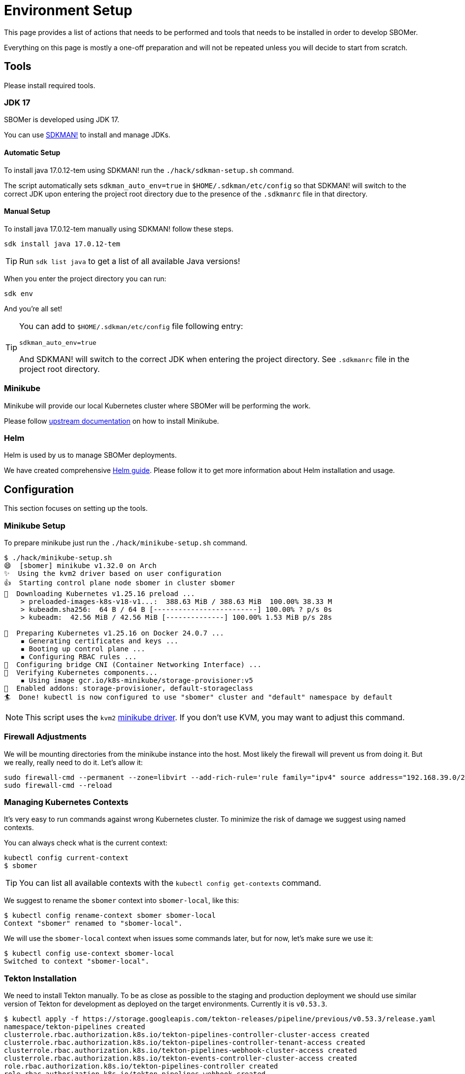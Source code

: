 = Environment Setup
:tekton-version: v0.53.3

This page provides a list of actions that needs to be performed and tools that needs to be installed
in order to develop SBOMer.

Everything on this page is mostly a one-off preparation and will not
be repeated unless you will decide to start from scratch.

== Tools

Please install required tools.

=== JDK 17

SBOMer is developed using JDK 17.

You can use link:https://sdkman.io/[SDKMAN!] to install and manage JDKs.

==== Automatic Setup

To install java 17.0.12-tem using SDKMAN! run the `./hack/sdkman-setup.sh` command.

The script automatically sets `sdkman_auto_env=true` in [filename]`$HOME/.sdkman/etc/config` so that SDKMAN! will switch
to the correct JDK upon entering the project root directory due to the presence of the [filename]`.sdkmanrc` file in
that directory.

==== Manual Setup

To install java 17.0.12-tem manually using SDKMAN! follow these steps.

[source,console]
----
sdk install java 17.0.12-tem
----

[TIP]
====
Run `sdk list java` to get a list of all available Java versions!
====

When you enter the project directory you can run:

[source,console]
----
sdk env
----

And you're all set!

[TIP]
====
You can add to [filename]`$HOME/.sdkman/etc/config` file following entry:

[source,bash]
----
sdkman_auto_env=true
----

And SDKMAN! will switch to the correct JDK when entering the project directory.
See [filename]`.sdkmanrc` file in the project root directory.
====

=== Minikube

Minikube will provide our local Kubernetes cluster where SBOMer will be performing the work.

Please follow link:https://minikube.sigs.k8s.io/docs/start/[upstream documentation] on how to install Minikube.

=== Helm

Helm is used by us to manage SBOMer deployments.

We have created comprehensive xref:helm.adoc[Helm guide]. Please follow it to get more information about Helm installation and usage.

== Configuration

This section focuses on setting up the tools.

[#minikube-setup]
=== Minikube Setup

To prepare minikube just run the `./hack/minikube-setup.sh` command.

[source,console]
----
$ ./hack/minikube-setup.sh
😄  [sbomer] minikube v1.32.0 on Arch
✨  Using the kvm2 driver based on user configuration
👍  Starting control plane node sbomer in cluster sbomer
💾  Downloading Kubernetes v1.25.16 preload ...
    > preloaded-images-k8s-v18-v1...:  388.63 MiB / 388.63 MiB  100.00% 38.33 M
    > kubeadm.sha256:  64 B / 64 B [-------------------------] 100.00% ? p/s 0s
    > kubeadm:  42.56 MiB / 42.56 MiB [--------------] 100.00% 1.53 MiB p/s 28s

🐳  Preparing Kubernetes v1.25.16 on Docker 24.0.7 ...
    ▪ Generating certificates and keys ...
    ▪ Booting up control plane ...
    ▪ Configuring RBAC rules ...
🔗  Configuring bridge CNI (Container Networking Interface) ...
🔎  Verifying Kubernetes components...
    ▪ Using image gcr.io/k8s-minikube/storage-provisioner:v5
🌟  Enabled addons: storage-provisioner, default-storageclass
🏄  Done! kubectl is now configured to use "sbomer" cluster and "default" namespace by default
----

[NOTE]
====
This script uses the `kvm2` link:https://minikube.sigs.k8s.io/docs/drivers/[minikube driver]. If you don't use KVM,
you may want to adjust this command.
====

=== Firewall Adjustments

We will be mounting directories from the minikube instance into the host. Most likely the firewall will
prevent us from doing it. But we really, really need to do it. Let's allow it:

[source,console]
----
sudo firewall-cmd --permanent --zone=libvirt --add-rich-rule='rule family="ipv4" source address="192.168.39.0/24" accept'
sudo firewall-cmd --reload
----

[#managing-kubernetes-contexts]
=== Managing Kubernetes Contexts

It's very easy to run commands against wrong Kubernetes cluster. To minimize the risk of damage we
suggest using named contexts.

You can always check what is the current context:

[source,console]
----
kubectl config current-context
$ sbomer
----

[TIP]
====
You can list all available contexts with the `kubectl config get-contexts` command.
====

We suggest to rename the `sbomer` context into `sbomer-local`, like this:

[source,console]
----
$ kubectl config rename-context sbomer sbomer-local
Context "sbomer" renamed to "sbomer-local".
----

We will use the `sbomer-local` context when issues some commands later, but for now, let's
make sure we use it:

[source,console]
----
$ kubectl config use-context sbomer-local
Switched to context "sbomer-local".
----

=== Tekton Installation

We need to install Tekton manually. To be as close as possible to the staging and production deployment we should use
similar version of Tekton for development as deployed on the target environments. Currently it is `{tekton-version}`.

[source,console,subs="attributes+"]
----
$ kubectl apply -f https://storage.googleapis.com/tekton-releases/pipeline/previous/{tekton-version}/release.yaml
namespace/tekton-pipelines created
clusterrole.rbac.authorization.k8s.io/tekton-pipelines-controller-cluster-access created
clusterrole.rbac.authorization.k8s.io/tekton-pipelines-controller-tenant-access created
clusterrole.rbac.authorization.k8s.io/tekton-pipelines-webhook-cluster-access created
clusterrole.rbac.authorization.k8s.io/tekton-events-controller-cluster-access created
role.rbac.authorization.k8s.io/tekton-pipelines-controller created
role.rbac.authorization.k8s.io/tekton-pipelines-webhook created
role.rbac.authorization.k8s.io/tekton-pipelines-events-controller created
role.rbac.authorization.k8s.io/tekton-pipelines-leader-election created
role.rbac.authorization.k8s.io/tekton-pipelines-info created
serviceaccount/tekton-pipelines-controller created

...

deployment.apps/tekton-pipelines-remote-resolvers created
service/tekton-pipelines-remote-resolvers created
horizontalpodautoscaler.autoscaling/tekton-pipelines-webhook created
deployment.apps/tekton-pipelines-webhook created
service/tekton-pipelines-webhook created
----

== You Are Set!

Now you can proceed to the xref:development-guide.adoc[development guide page].

=== What If My Environment Is Not Working?

You can always start from scratch! To remove the minikube environment just run this command and
follow the guide again.

[source,console]
----
$ ./hack/minikube-delete.sh
🔥  Deleting "sbomer" in kvm2 ...
💀  Removed all traces of the "sbomer" cluster.
----
